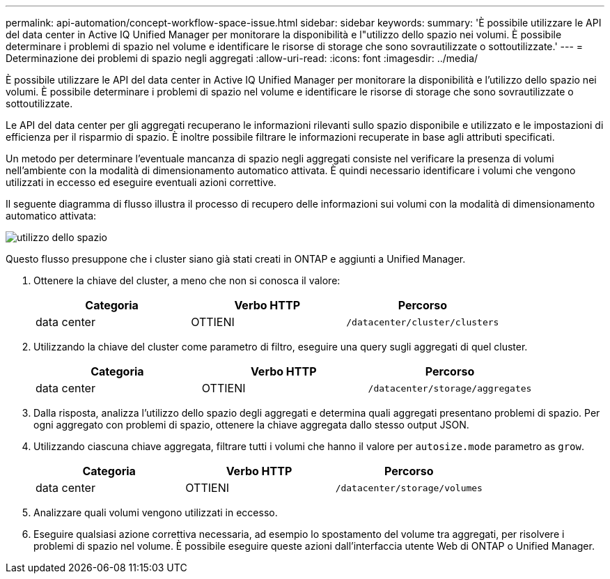 ---
permalink: api-automation/concept-workflow-space-issue.html 
sidebar: sidebar 
keywords:  
summary: 'È possibile utilizzare le API del data center in Active IQ Unified Manager per monitorare la disponibilità e l"utilizzo dello spazio nei volumi. È possibile determinare i problemi di spazio nel volume e identificare le risorse di storage che sono sovrautilizzate o sottoutilizzate.' 
---
= Determinazione dei problemi di spazio negli aggregati
:allow-uri-read: 
:icons: font
:imagesdir: ../media/


[role="lead"]
È possibile utilizzare le API del data center in Active IQ Unified Manager per monitorare la disponibilità e l'utilizzo dello spazio nei volumi. È possibile determinare i problemi di spazio nel volume e identificare le risorse di storage che sono sovrautilizzate o sottoutilizzate.

Le API del data center per gli aggregati recuperano le informazioni rilevanti sullo spazio disponibile e utilizzato e le impostazioni di efficienza per il risparmio di spazio. È inoltre possibile filtrare le informazioni recuperate in base agli attributi specificati.

Un metodo per determinare l'eventuale mancanza di spazio negli aggregati consiste nel verificare la presenza di volumi nell'ambiente con la modalità di dimensionamento automatico attivata. È quindi necessario identificare i volumi che vengono utilizzati in eccesso ed eseguire eventuali azioni correttive.

Il seguente diagramma di flusso illustra il processo di recupero delle informazioni sui volumi con la modalità di dimensionamento automatico attivata:

image::../media/space-utilization.gif[utilizzo dello spazio]

Questo flusso presuppone che i cluster siano già stati creati in ONTAP e aggiunti a Unified Manager.

. Ottenere la chiave del cluster, a meno che non si conosca il valore:
+
|===
| Categoria | Verbo HTTP | Percorso 


 a| 
data center
 a| 
OTTIENI
 a| 
`/datacenter/cluster/clusters`

|===
. Utilizzando la chiave del cluster come parametro di filtro, eseguire una query sugli aggregati di quel cluster.
+
|===
| Categoria | Verbo HTTP | Percorso 


 a| 
data center
 a| 
OTTIENI
 a| 
`/datacenter/storage/aggregates`

|===
. Dalla risposta, analizza l'utilizzo dello spazio degli aggregati e determina quali aggregati presentano problemi di spazio. Per ogni aggregato con problemi di spazio, ottenere la chiave aggregata dallo stesso output JSON.
. Utilizzando ciascuna chiave aggregata, filtrare tutti i volumi che hanno il valore per `autosize.mode` parametro as `grow`.
+
|===
| Categoria | Verbo HTTP | Percorso 


 a| 
data center
 a| 
OTTIENI
 a| 
`/datacenter/storage/volumes`

|===
. Analizzare quali volumi vengono utilizzati in eccesso.
. Eseguire qualsiasi azione correttiva necessaria, ad esempio lo spostamento del volume tra aggregati, per risolvere i problemi di spazio nel volume. È possibile eseguire queste azioni dall'interfaccia utente Web di ONTAP o Unified Manager.

